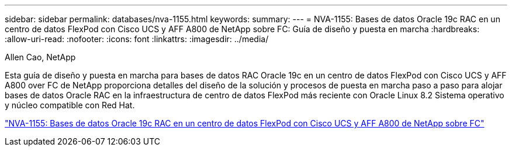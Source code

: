 ---
sidebar: sidebar 
permalink: databases/nva-1155.html 
keywords:  
summary:  
---
= NVA-1155: Bases de datos Oracle 19c RAC en un centro de datos FlexPod con Cisco UCS y AFF A800 de NetApp sobre FC: Guía de diseño y puesta en marcha
:hardbreaks:
:allow-uri-read: 
:nofooter: 
:icons: font
:linkattrs: 
:imagesdir: ../media/


Allen Cao, NetApp

[role="lead"]
Esta guía de diseño y puesta en marcha para bases de datos RAC Oracle 19c en un centro de datos FlexPod con Cisco UCS y AFF A800 over FC de NetApp proporciona detalles del diseño de la solución y procesos de puesta en marcha paso a paso para alojar bases de datos Oracle RAC en la infraestructura de centro de datos FlexPod más reciente con Oracle Linux 8.2 Sistema operativo y núcleo compatible con Red Hat.

link:https://www.netapp.com/pdf.html?item=/media/25782-nva-1155.pdf["NVA-1155: Bases de datos Oracle 19c RAC en un centro de datos FlexPod con Cisco UCS y AFF A800 de NetApp sobre FC"^]
